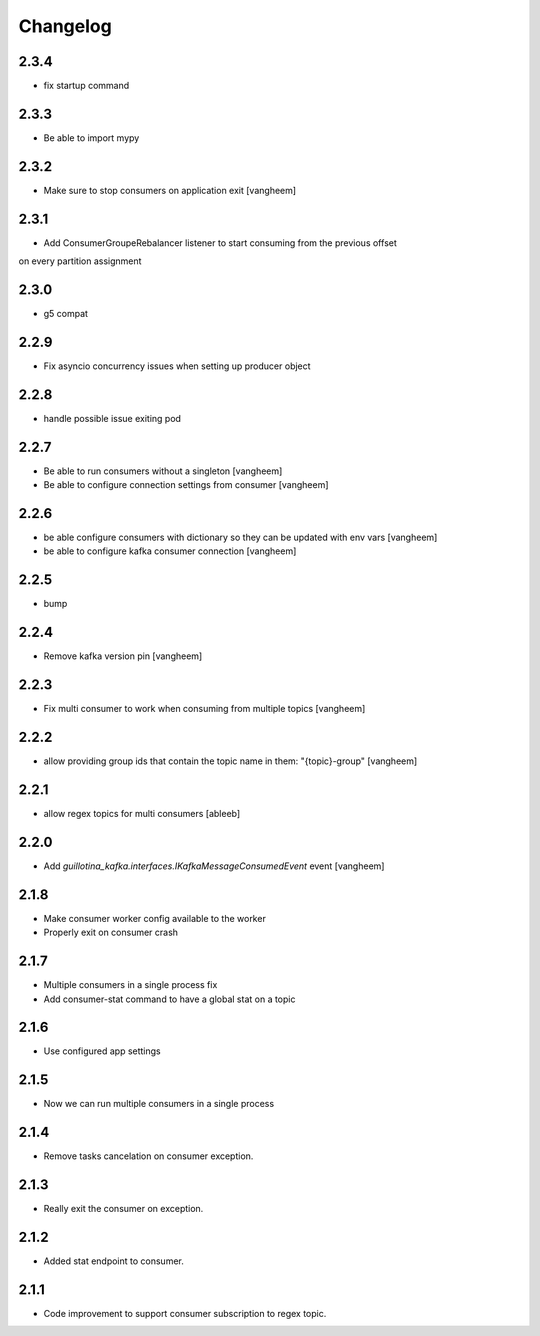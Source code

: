 Changelog
=========

2.3.4
-----

- fix startup command

2.3.3
-----

- Be able to import mypy

2.3.2
-----

- Make sure to stop consumers on application exit
  [vangheem]

2.3.1
-----

- Add ConsumerGroupeRebalancer listener to start consuming from the previous offset
on every partition assignment

2.3.0
-----

- g5 compat

2.2.9
-----

- Fix asyncio concurrency issues when setting up producer object


2.2.8
-----

- handle possible issue exiting pod

2.2.7
-----

- Be able to run consumers without a singleton
  [vangheem]

- Be able to configure connection settings from consumer
  [vangheem]


2.2.6
-----

- be able configure consumers with dictionary so they can be updated with env vars
  [vangheem]

- be able to configure kafka consumer connection
  [vangheem]

2.2.5
-----

- bump

2.2.4
-----

- Remove kafka version pin
  [vangheem]

2.2.3
-----

- Fix multi consumer to work when consuming from multiple topics
  [vangheem]

2.2.2
-----

- allow providing group ids that contain the topic name in them: "{topic}-group"
  [vangheem]

2.2.1
-----

- allow regex topics for multi consumers
  [ableeb]

2.2.0
-----

- Add `guillotina_kafka.interfaces.IKafkaMessageConsumedEvent` event
  [vangheem]


2.1.8
-----

- Make consumer worker config available to the worker
- Properly exit on consumer crash

2.1.7
-----

- Multiple consumers in a single process fix
- Add consumer-stat command to have a global stat on a topic 

2.1.6
-----

- Use configured app settings

2.1.5
-----
- Now we can run multiple consumers in a single process

2.1.4
------
- Remove tasks cancelation on consumer exception.

2.1.3
------
- Really exit the consumer on exception.

2.1.2
------
- Added stat endpoint to consumer.

2.1.1
------
- Code improvement to support consumer subscription to regex topic.